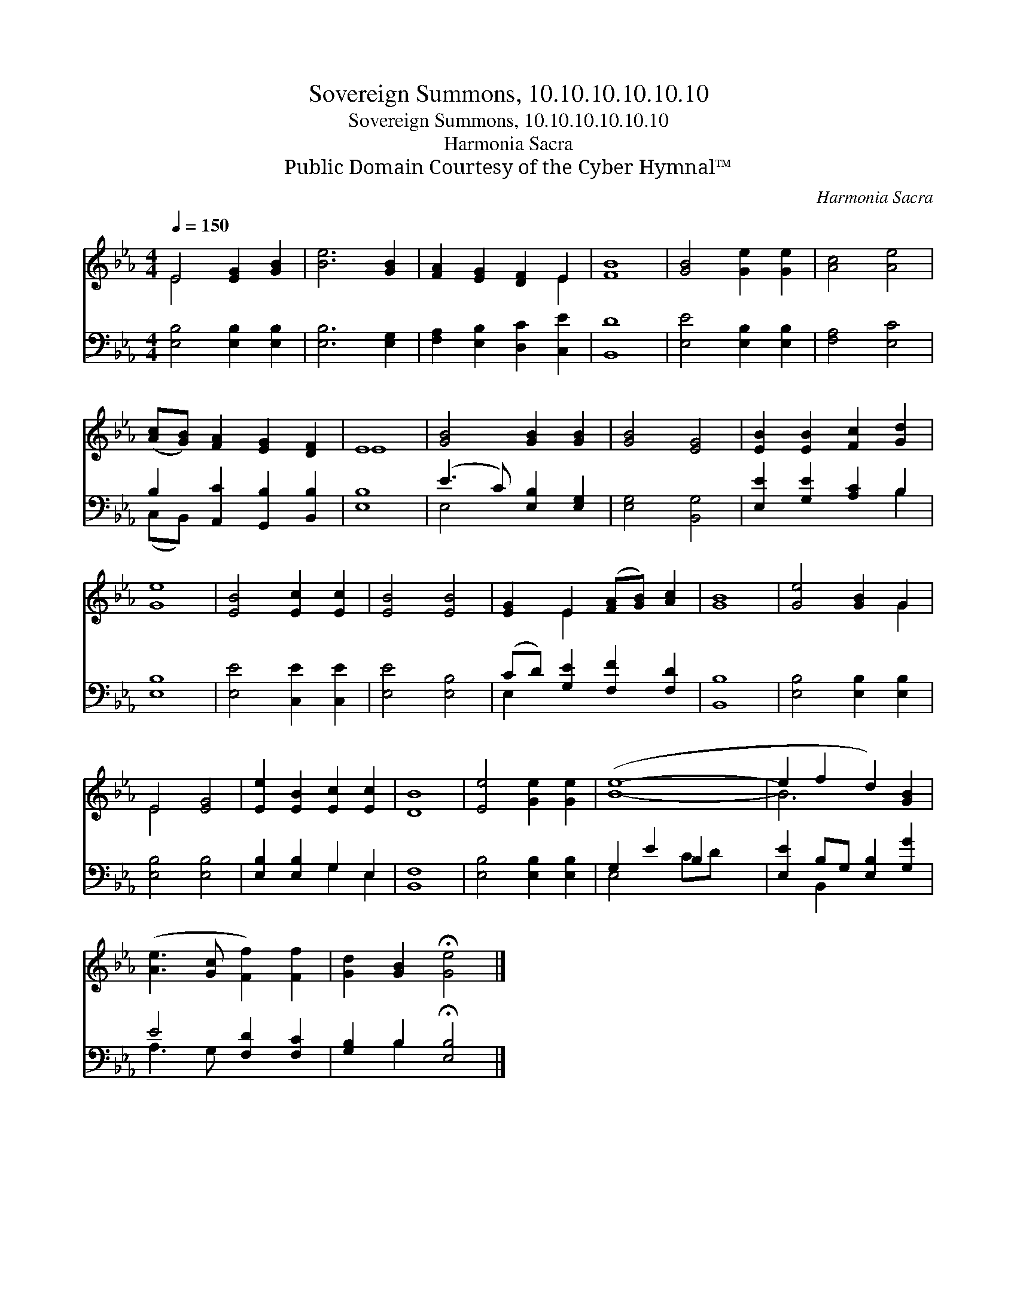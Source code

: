 X:1
T:Sovereign Summons, 10.10.10.10.10.10
T:Sovereign Summons, 10.10.10.10.10.10
T:Harmonia Sacra
T:Public Domain Courtesy of the Cyber Hymnal™
C:Harmonia Sacra
Z:Public Domain
Z:Courtesy of the Cyber Hymnal™
%%score ( 1 2 ) ( 3 4 )
L:1/8
Q:1/4=150
M:4/4
K:Eb
V:1 treble 
V:2 treble 
V:3 bass 
V:4 bass 
V:1
 E4 [EG]2 [GB]2 | [Be]6 [GB]2 | [FA]2 [EG]2 [DF]2 E2 | [FB]8 | [GB]4 [Ge]2 [Ge]2 | [Ac]4 [Ae]4 | %6
 ([Ac][GB]) [FA]2 [EG]2 [DF]2 | E8 | [GB]4 [GB]2 [GB]2 | [GB]4 [EG]4 | [EB]2 [EB]2 [Fc]2 [Gd]2 | %11
 [Ge]8 | [EB]4 [Ec]2 [Ec]2 | [EB]4 [EB]4 | [EG]2 E2 ([FA][GB]) [Ac]2 | [GB]8 | [Ge]4 [GB]2 G2 | %17
 E4 [EG]4 | [Ee]2 [EB]2 [Ec]2 [Ec]2 | [DB]8 | [Ee]4 [Ge]2 [Ge]2 | ([Be]8- | e2 f2 d2) [GB]2 | %23
 ([Ae]3 [Gc] [Ff]2) [Ff]2 | [Gd]2 [GB]2 !fermata![Ge]4 |] %25
V:2
 E4 x4 | x8 | x6 E2 | x8 | x8 | x8 | x8 | E8 | x8 | x8 | x8 | x8 | x8 | x8 | x2 E2 x4 | x8 | %16
 x6 G2 | E4 x4 | x8 | x8 | x8 | x8 | B6 x2 | x8 | x8 |] %25
V:3
 [E,B,]4 [E,B,]2 [E,B,]2 | [E,B,]6 [E,G,]2 | [F,A,]2 [E,B,]2 [D,C]2 [C,E]2 | [B,,D]8 | %4
 [E,E]4 [E,B,]2 [E,B,]2 | [F,A,]4 [E,C]4 | B,2 [A,,C]2 [G,,B,]2 [B,,B,]2 | [E,B,]8 | %8
 (E3 C) [E,B,]2 [E,G,]2 | [E,G,]4 [B,,G,]4 | [E,E]2 [G,E]2 [A,C]2 B,2 | [E,B,]8 | %12
 [E,E]4 [C,E]2 [C,E]2 | [E,E]4 [E,B,]4 | (CD) [G,E]2 [F,F]2 [F,D]2 | [B,,B,]8 | %16
 [E,B,]4 [E,B,]2 [E,B,]2 | [E,B,]4 [E,B,]4 | [E,B,]2 [E,B,]2 G,2 E,2 | [B,,F,]8 | %20
 [E,B,]4 [E,B,]2 [E,B,]2 | G,2 E2 B,2 x2 | [E,E]2 B,G, [E,B,]2 [G,G]2 | E4 [F,D]2 [F,C]2 | %24
 [G,B,]2 B,2 !fermata![E,B,]4 |] %25
V:4
 x8 | x8 | x8 | x8 | x8 | x8 | (C,B,,) x6 | x8 | E,4 x4 | x8 | x6 B,2 | x8 | x8 | x8 | E,2 x6 | %15
 x8 | x8 | x8 | x4 G,2 E,2 | x8 | x8 | E,4 CD x2 | x2 B,,2 x4 | A,3 G, x4 | x2 B,2 x4 |] %25

